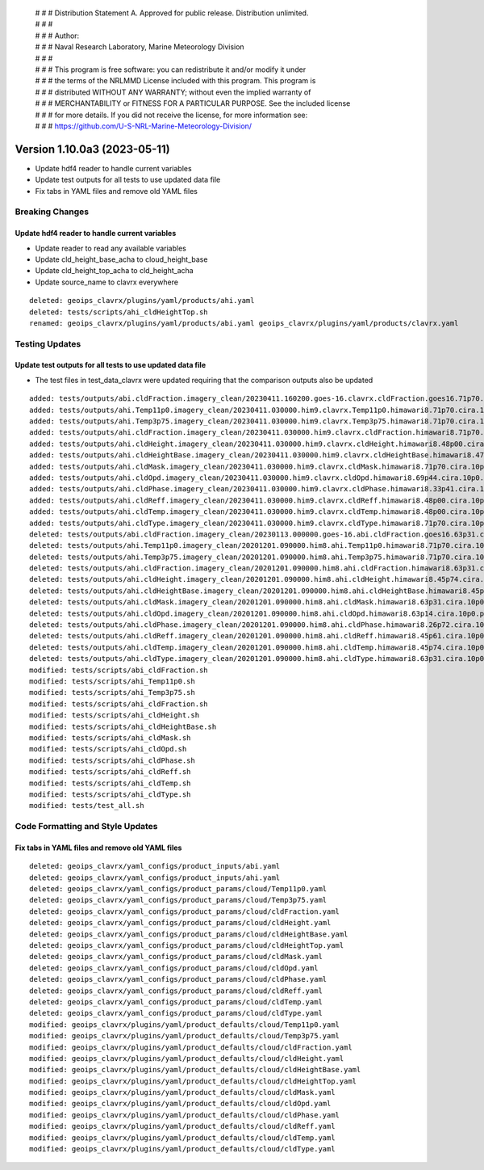  | # # # Distribution Statement A. Approved for public release. Distribution unlimited.
 | # # #
 | # # # Author:
 | # # # Naval Research Laboratory, Marine Meteorology Division
 | # # #
 | # # # This program is free software: you can redistribute it and/or modify it under
 | # # # the terms of the NRLMMD License included with this program. This program is
 | # # # distributed WITHOUT ANY WARRANTY; without even the implied warranty of
 | # # # MERCHANTABILITY or FITNESS FOR A PARTICULAR PURPOSE. See the included license
 | # # # for more details. If you did not receive the license, for more information see:
 | # # # https://github.com/U-S-NRL-Marine-Meteorology-Division/

Version 1.10.0a3 (2023-05-11)
*****************************

* Update hdf4 reader to handle current variables
* Update test outputs for all tests to use updated data file
* Fix tabs in YAML files and remove old YAML files

Breaking Changes
================

Update hdf4 reader to handle current variables
----------------------------------------------

* Update reader to read any available variables
* Update cld_height_base_acha to cloud_height_base
* Update cld_height_top_acha to cld_height_acha
* Update source_name to clavrx everywhere

::

    deleted: geoips_clavrx/plugins/yaml/products/ahi.yaml
    deleted: tests/scripts/ahi_cldHeightTop.sh
    renamed: geoips_clavrx/plugins/yaml/products/abi.yaml geoips_clavrx/plugins/yaml/products/clavrx.yaml

Testing Updates
===============

Update test outputs for all tests to use updated data file
----------------------------------------------------------

* The test files in test_data_clavrx were updated requiring that the comparison
  outputs also be updated

::

    added: tests/outputs/abi.cldFraction.imagery_clean/20230411.160200.goes-16.clavrx.cldFraction.goes16.71p70.cira.10p0.png
    added: tests/outputs/ahi.Temp11p0.imagery_clean/20230411.030000.him9.clavrx.Temp11p0.himawari8.71p70.cira.10p0.png
    added: tests/outputs/ahi.Temp3p75.imagery_clean/20230411.030000.him9.clavrx.Temp3p75.himawari8.71p70.cira.10p0.png
    added: tests/outputs/ahi.cldFraction.imagery_clean/20230411.030000.him9.clavrx.cldFraction.himawari8.71p70.cira.10p0.png
    added: tests/outputs/ahi.cldHeight.imagery_clean/20230411.030000.him9.clavrx.cldHeight.himawari8.48p00.cira.10p0.png
    added: tests/outputs/ahi.cldHeightBase.imagery_clean/20230411.030000.him9.clavrx.cldHeightBase.himawari8.47p95.cira.10p0.png
    added: tests/outputs/ahi.cldMask.imagery_clean/20230411.030000.him9.clavrx.cldMask.himawari8.71p70.cira.10p0.png
    added: tests/outputs/ahi.cldOpd.imagery_clean/20230411.030000.him9.clavrx.cldOpd.himawari8.69p44.cira.10p0.png
    added: tests/outputs/ahi.cldPhase.imagery_clean/20230411.030000.him9.clavrx.cldPhase.himawari8.33p41.cira.10p0.png
    added: tests/outputs/ahi.cldReff.imagery_clean/20230411.030000.him9.clavrx.cldReff.himawari8.48p00.cira.10p0.png
    added: tests/outputs/ahi.cldTemp.imagery_clean/20230411.030000.him9.clavrx.cldTemp.himawari8.48p00.cira.10p0.png
    added: tests/outputs/ahi.cldType.imagery_clean/20230411.030000.him9.clavrx.cldType.himawari8.71p70.cira.10p0.png
    deleted: tests/outputs/abi.cldFraction.imagery_clean/20230113.000000.goes-16.abi.cldFraction.goes16.63p31.cira.10p0.png
    deleted: tests/outputs/ahi.Temp11p0.imagery_clean/20201201.090000.him8.ahi.Temp11p0.himawari8.71p70.cira.10p0.png
    deleted: tests/outputs/ahi.Temp3p75.imagery_clean/20201201.090000.him8.ahi.Temp3p75.himawari8.71p70.cira.10p0.png
    deleted: tests/outputs/ahi.cldFraction.imagery_clean/20201201.090000.him8.ahi.cldFraction.himawari8.63p31.cira.10p0.png
    deleted: tests/outputs/ahi.cldHeight.imagery_clean/20201201.090000.him8.ahi.cldHeight.himawari8.45p74.cira.10p0.png
    deleted: tests/outputs/ahi.cldHeightBase.imagery_clean/20201201.090000.him8.ahi.cldHeightBase.himawari8.45p54.cira.10p0.png
    deleted: tests/outputs/ahi.cldMask.imagery_clean/20201201.090000.him8.ahi.cldMask.himawari8.63p31.cira.10p0.png
    deleted: tests/outputs/ahi.cldOpd.imagery_clean/20201201.090000.him8.ahi.cldOpd.himawari8.63p14.cira.10p0.png
    deleted: tests/outputs/ahi.cldPhase.imagery_clean/20201201.090000.him8.ahi.cldPhase.himawari8.26p72.cira.10p0.png
    deleted: tests/outputs/ahi.cldReff.imagery_clean/20201201.090000.him8.ahi.cldReff.himawari8.45p61.cira.10p0.png
    deleted: tests/outputs/ahi.cldTemp.imagery_clean/20201201.090000.him8.ahi.cldTemp.himawari8.45p74.cira.10p0.png
    deleted: tests/outputs/ahi.cldType.imagery_clean/20201201.090000.him8.ahi.cldType.himawari8.63p31.cira.10p0.png
    modified: tests/scripts/abi_cldFraction.sh
    modified: tests/scripts/ahi_Temp11p0.sh
    modified: tests/scripts/ahi_Temp3p75.sh
    modified: tests/scripts/ahi_cldFraction.sh
    modified: tests/scripts/ahi_cldHeight.sh
    modified: tests/scripts/ahi_cldHeightBase.sh
    modified: tests/scripts/ahi_cldMask.sh
    modified: tests/scripts/ahi_cldOpd.sh
    modified: tests/scripts/ahi_cldPhase.sh
    modified: tests/scripts/ahi_cldReff.sh
    modified: tests/scripts/ahi_cldTemp.sh
    modified: tests/scripts/ahi_cldType.sh
    modified: tests/test_all.sh

Code Formatting and Style Updates
=================================

Fix tabs in YAML files and remove old YAML files
------------------------------------------------

::

    deleted: geoips_clavrx/yaml_configs/product_inputs/abi.yaml
    deleted: geoips_clavrx/yaml_configs/product_inputs/ahi.yaml
    deleted: geoips_clavrx/yaml_configs/product_params/cloud/Temp11p0.yaml
    deleted: geoips_clavrx/yaml_configs/product_params/cloud/Temp3p75.yaml
    deleted: geoips_clavrx/yaml_configs/product_params/cloud/cldFraction.yaml
    deleted: geoips_clavrx/yaml_configs/product_params/cloud/cldHeight.yaml
    deleted: geoips_clavrx/yaml_configs/product_params/cloud/cldHeightBase.yaml
    deleted: geoips_clavrx/yaml_configs/product_params/cloud/cldHeightTop.yaml
    deleted: geoips_clavrx/yaml_configs/product_params/cloud/cldMask.yaml
    deleted: geoips_clavrx/yaml_configs/product_params/cloud/cldOpd.yaml
    deleted: geoips_clavrx/yaml_configs/product_params/cloud/cldPhase.yaml
    deleted: geoips_clavrx/yaml_configs/product_params/cloud/cldReff.yaml
    deleted: geoips_clavrx/yaml_configs/product_params/cloud/cldTemp.yaml
    deleted: geoips_clavrx/yaml_configs/product_params/cloud/cldType.yaml
    modified: geoips_clavrx/plugins/yaml/product_defaults/cloud/Temp11p0.yaml
    modified: geoips_clavrx/plugins/yaml/product_defaults/cloud/Temp3p75.yaml
    modified: geoips_clavrx/plugins/yaml/product_defaults/cloud/cldFraction.yaml
    modified: geoips_clavrx/plugins/yaml/product_defaults/cloud/cldHeight.yaml
    modified: geoips_clavrx/plugins/yaml/product_defaults/cloud/cldHeightBase.yaml
    modified: geoips_clavrx/plugins/yaml/product_defaults/cloud/cldHeightTop.yaml
    modified: geoips_clavrx/plugins/yaml/product_defaults/cloud/cldMask.yaml
    modified: geoips_clavrx/plugins/yaml/product_defaults/cloud/cldOpd.yaml
    modified: geoips_clavrx/plugins/yaml/product_defaults/cloud/cldPhase.yaml
    modified: geoips_clavrx/plugins/yaml/product_defaults/cloud/cldReff.yaml
    modified: geoips_clavrx/plugins/yaml/product_defaults/cloud/cldTemp.yaml
    modified: geoips_clavrx/plugins/yaml/product_defaults/cloud/cldType.yaml
